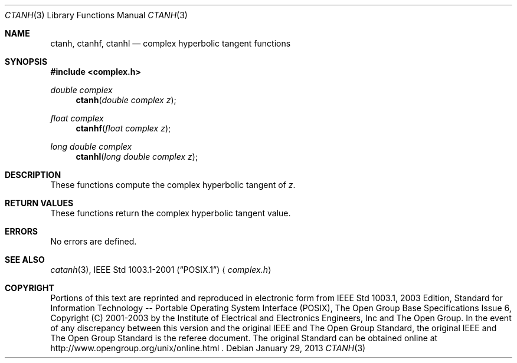 .\" $NetBSD: ctanh.3,v 1.1.34.1 2013/02/25 00:27:57 tls Exp $
.\" Copyright (c) 2001-2003 The Open Group, All Rights Reserved
.Dd January 29, 2013
.Dt CTANH 3
.Os
.Sh NAME
.Nm ctanh ,
.Nm ctanhf ,
.Nm ctanhl
.Nd complex hyperbolic tangent functions
.Sh SYNOPSIS
.In complex.h
.Ft double complex
.Fn ctanh "double complex z"
.Ft float complex
.Fn ctanhf "float complex z"
.Ft long double complex
.Fn ctanhl "long double complex z"
.Sh DESCRIPTION
These functions compute the complex hyperbolic tangent of
.Ar z .
.Sh RETURN VALUES
These functions return the complex hyperbolic tangent value.
.Sh ERRORS
No errors are defined.
.Sh SEE ALSO
.Xr catanh 3 ,
.St -p1003.1-2001
.Aq Pa complex.h
.Sh COPYRIGHT
Portions of this text are reprinted and reproduced in electronic form
from IEEE Std 1003.1, 2003 Edition, Standard for Information Technology
-- Portable Operating System Interface (POSIX), The Open Group Base
Specifications Issue 6, Copyright (C) 2001-2003 by the Institute of
Electrical and Electronics Engineers, Inc and The Open Group.
In the
event of any discrepancy between this version and the original IEEE and
The Open Group Standard, the original IEEE and The Open Group Standard
is the referee document.
The original Standard can be obtained online at
http://www.opengroup.org/unix/online.html .
